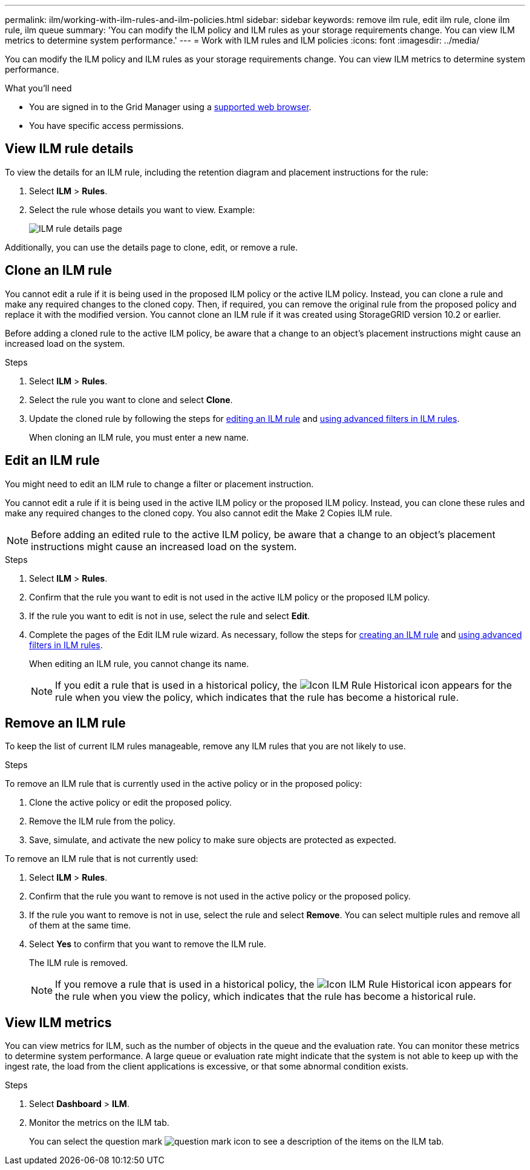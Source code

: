 ---
permalink: ilm/working-with-ilm-rules-and-ilm-policies.html
sidebar: sidebar
keywords: remove ilm rule, edit ilm rule, clone ilm rule, ilm queue
summary: 'You can modify the ILM policy and ILM rules as your storage requirements change. You can view ILM metrics to determine system performance.'
---
= Work with ILM rules and ILM policies
:icons: font
:imagesdir: ../media/

[.lead]
You can modify the ILM policy and ILM rules as your storage requirements change. You can view ILM metrics to determine system performance.

.What you'll need

* You are signed in to the Grid Manager using a xref:../admin/web-browser-requirements.adoc[supported web browser].
* You have specific access permissions.

== View ILM rule details

To view the details for an ILM rule, including the retention diagram and placement instructions for the rule:

. Select *ILM* > *Rules*.
. Select the rule whose details you want to view. Example:
+
image::../media/ilm_rule_details_page.png[ILM rule details page]

Additionally, you can use the details page to clone, edit, or remove a rule.

== Clone an ILM rule

You cannot edit a rule if it is being used in the proposed ILM policy or the active ILM policy. Instead, you can clone a rule and make any required changes to the cloned copy. Then, if required, you can remove the original rule from the proposed policy and replace it with the modified version. You cannot clone an ILM rule if it was created using StorageGRID version 10.2 or earlier.

Before adding a cloned rule to the active ILM policy, be aware that a change to an object's placement instructions might cause an increased load on the system.

.Steps

. Select *ILM* > *Rules*.
. Select the rule you want to clone and select *Clone*.
. Update the cloned rule by following the steps for <<Edit an ILM rule,editing an ILM rule>> and xref:create-ilm-rule-enter-details.adoc#use-advanced-filters-in-ilm-rules[using advanced filters in ILM rules].
+
When cloning an ILM rule, you must enter a new name.

== Edit an ILM rule

You might need to edit an ILM rule to change a filter or placement instruction.

You cannot edit a rule if it is being used in the active ILM policy or the proposed ILM policy. Instead, you can clone these rules and make any required changes to the cloned copy. You also cannot edit the Make 2 Copies ILM rule.

NOTE: Before adding an edited rule to the active ILM policy, be aware that a change to an object's placement instructions might cause an increased load on the system.

.Steps
. Select *ILM* > *Rules*.
. Confirm that the rule you want to edit is not used in the active ILM policy or the proposed ILM policy.
. If the rule you want to edit is not in use, select the rule and select *Edit*.
. Complete the pages of the Edit ILM rule wizard. As necessary, follow the steps for xref:create-ilm-rule-enter-details.adoc[creating an ILM rule] and xref:create-ilm-rule-enter-details.adoc#use-advanced-filters-in-ilm-rules[using advanced filters in ILM rules].
+
When editing an ILM rule, you cannot change its name.
+
NOTE: If you edit a rule that is used in a historical policy, the image:../media/icon_ilm_rule_historical.png[Icon ILM Rule Historical] icon appears for the rule when you view the policy, which indicates that the rule has become a historical rule.

== Remove an ILM rule

To keep the list of current ILM rules manageable, remove any ILM rules that you are not likely to use.

.Steps

To remove an ILM rule that is currently used in the active policy or in the proposed policy:

. Clone the active policy or edit the proposed policy.
. Remove the ILM rule from the policy.
. Save, simulate, and activate the new policy to make sure objects are protected as expected.

To remove an ILM rule that is not currently used:

. Select *ILM* > *Rules*.
. Confirm that the rule you want to remove is not used in the active policy or the proposed policy.
. If the rule you want to remove is not in use, select the rule and select *Remove*. You can select multiple rules and remove all of them at the same time.
. Select *Yes* to confirm that you want to remove the ILM rule.
+
The ILM rule is removed.
+
NOTE: If you remove a rule that is used in a historical policy, the image:../media/icon_ilm_rule_historical.png[Icon ILM Rule Historical] icon appears for the rule when you view the policy, which indicates that the rule has become a historical rule.

== View ILM metrics

You can view metrics for ILM, such as the number of objects in the queue and the evaluation rate. You can monitor these metrics to determine system performance. A large queue or evaluation rate might indicate that the system is not able to keep up with the ingest rate, the load from the client applications is excessive, or that some abnormal condition exists.

.Steps

. Select *Dashboard* > *ILM*.

. Monitor the metrics on the ILM tab.
+
You can select the question mark image:../media/icon_nms_question.png[question mark icon] to see a description of the items on the ILM tab.